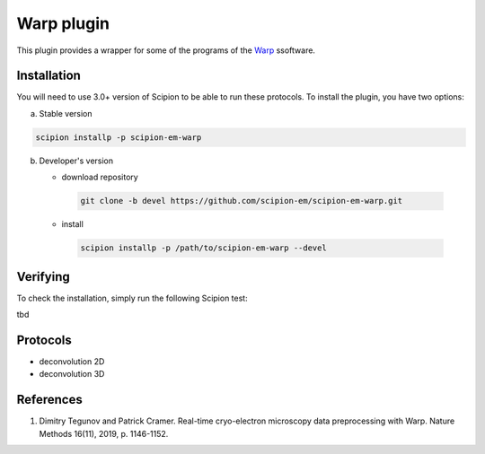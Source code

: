 ===========
Warp plugin
===========

This plugin provides a wrapper for some of the programs of the `Warp <https://github.com/dtegunov/warp>`_ ssoftware.

.. image:: https://img.shields.io/pypi/v/scipion-em-warp.svg
        :target: https://pypi.python.org/pypi/scipion-em-warp
        :alt: PyPI release

.. image:: https://img.shields.io/pypi/l/scipion-em-warp.svg
        :target: https://pypi.python.org/pypi/scipion-em-warp
        :alt: License

.. image:: https://img.shields.io/pypi/pyversions/scipion-em-warp.svg
        :target: https://pypi.python.org/pypi/scipion-em-warp
        :alt: Supported Python versions

.. image:: https://img.shields.io/sonar/quality_gate/scipion-em_scipion-em-warp?server=https%3A%2F%2Fsonarcloud.io
        :target: https://sonarcloud.io/dashboard?id=scipion-em_scipion-em-warp
        :alt: SonarCloud quality gate

.. image:: https://img.shields.io/pypi/dm/scipion-em-warp
        :target: https://pypi.python.org/pypi/scipion-em-warp
        :alt: Downloads

Installation
-------------

You will need to use 3.0+ version of Scipion to be able to run these protocols. To install the plugin, you have two options:

a) Stable version

.. code-block::

   scipion installp -p scipion-em-warp

b) Developer's version

   * download repository

    .. code-block::

        git clone -b devel https://github.com/scipion-em/scipion-em-warp.git

   * install

    .. code-block::

       scipion installp -p /path/to/scipion-em-warp --devel


Verifying
---------
To check the installation, simply run the following Scipion test:

tbd

Protocols
----------

* deconvolution 2D
* deconvolution 3D

References
-----------

1. Dimitry Tegunov and Patrick Cramer. Real-time cryo-electron microscopy data preprocessing with Warp. Nature Methods 16(11), 2019, p. 1146-1152.
